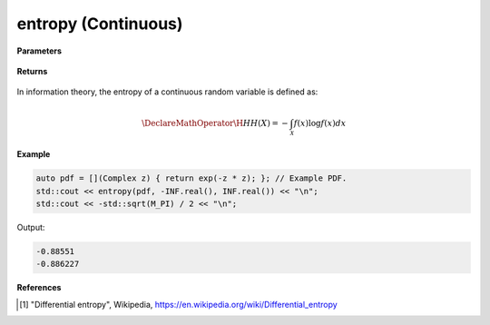 
entropy (Continuous)
=====

.. cpp:function:: constexpr double entropy(Complex (*f)(Complex), double a, double b)

   Calculates the continuous entropy [1]_ of a function.  

**Parameters**

    .. cpp:var:: Complex (*f)(Complex)

        The PDF of the distribution.

    .. cpp:var:: double a

        A real number.

    .. cpp:var:: double b

        A real number.

**Returns**

    .. cpp:type:: double

        A real number.

In information theory, the entropy of a continuous random variable is defined as: 

.. math::

    \DeclareMathOperator\H{H}
    H(X) = -\int_{\mathcal{X}}f(x)\log f(x)dx

**Example**

.. code-block:: cpp

    auto pdf = [](Complex z) { return exp(-z * z); }; // Example PDF. 
    std::cout << entropy(pdf, -INF.real(), INF.real()) << "\n";
    std::cout << -std::sqrt(M_PI) / 2 << "\n";

Output:

.. code-block:: cpp

    -0.88551
    -0.886227

**References**

.. [1] "Differential entropy", Wikipedia,
        https://en.wikipedia.org/wiki/Differential_entropy